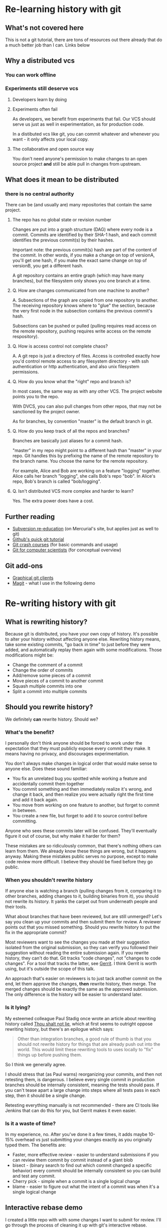 * Re-learning history with git
** What's not covered here
This is not a git tutorial, there are tons of resources out there
already that do a much better job than I can. Links below
** Why a distributed vcs
*** You can work offline
*** Experiments still deserve vcs
**** Developers learn by doing
**** Experiments often fail
As developers, we benefit from experiments that fail. Our VCS should
serve us just as well in experimentation, as for production code.

In a distibuted vcs like git, you can commit whatever and whenever you
want - it only affects your local copy.

**** The collaborative and open source way
You don't need anyone's permission to make changes to an open source
project *and* still be able pull in changes from upstream.

** What does it mean to be distributed
*** there is no central authority
There can be (and usually are) many repositories that contain the same
project.

**** The repo has no global state or revision number
Changes are put into a graph structure (DAG) where every node is a
commit. Commits are identified by their SHA-1 hash, and each commit
identifies the previous commit(s) by their hashes.

Important note: the previous commit(s) hash are part of the content of
the commit. In other words, if you make a change on top of versionA,
you'll get one hash, if you make the exact same change on top of
versionB, you get a different hash.

A git repository contains an entire graph (which may have many
branches), but the filesystem only shows you one branch at a time.

**** Q. How are changes communicated from one machine to another?
A. Subsections of the graph are copied from one repository to
another. The receiving repository knows where to "glue" the section,
because the very first node in the subsection contains the previous
commit's hash.

Subsections can be pushed or pulled (pulling requires read access on
the remote repository, pushing requires write access on the remote
respository).

**** Q. How is access control not complete chaos?
A. A git repo is just a directory of files. Access is controlled
exactly how you'd control remote access to any filesystem directory -
with ssh authentication or http authentication, and also unix
filesystem permissions.
**** Q. How do you know what the "right" repo and branch is?
In most cases, the same way as with any other VCS. The project website
points you to the repo.

With DVCS, you can also pull changes from other repos, that may not be
sanctioned by the project owner.

As for branches, by convention "master" is the default branch in
git.
**** Q. How do you keep track of all the repos and branches?
Branches are basically just aliases for a commit hash.

"master" in my repo might point to a different hash than "master" in
your repo. Git handles this by prefixing the name of the remote
repository to the branch name. You choose the name for the remote
repository.

For example, Alice and Bob are working on a feature "logging"
together. Alice calls her branch "logging", she calls Bob's repo
"bob". In Alice's repo, Bob's branch is called "bob/logging".
**** Q. Isn't distributed VCS more complex and harder to learn?
Yes. The extra power does have a cost.

** Further reading
+ [[http://hginit.com/00.html][Subversion re-education]] (on Mercurial's site, but applies just as
  well to git)
+ [[https://try.github.io/levels/1/challenges/1][Github's quick git tutorial]]
+ [[http://git.or.cz/course/][Git crash courses]] (for basic commands and usage)
+ [[http://eagain.net/articles/git-for-computer-scientists/][Git for computer scientists]] (for conceptual overview)
** Git add-ons
+ [[https://git-scm.com/download/gui/linux][Graphical git clients]]
+ [[https://magit.vc/][Magit]] - what I use in the following demo


* Re-writing history with git
** What is rewriting history?
Because git is distributed, you have your own copy of history. It's
possible to alter your history without affecting anyone
else. Rewriting history means, take some existing commits, "go back in
time" to just before they were added, and automatically replay them
again with some modifications. Those modifications might be:

+ Change the comment of a commit
+ Change the order of commits
+ Add/remove some pieces of a commit
+ Move pieces of a commit to another commit
+ Squash multiple commits into one
+ Split a commit into multiple commits

** Should you rewrite history?
We definitely *can* rewrite history. Should we?

*** What's the benefit?
I personally don't think anyone should be forced to work under the
expectation that they must publicly expose every commit they make. It
means having no privacy, and discourages experimentation.

You don't always make changes in logical order that would make sense
to anyone else. Does these sound familiar:

+ You fix an unrelated bug you spotted while working a feature and
  accidentally commit them together
+ You commit something and then immediately realize it's wrong, and
  change it back, and then realize you were actually right the first
  time and add it back again.
+ You move from working on one feature to another, but forget to
  commit in between.
+ You create a new file, but forget to add it to source control
  before committing.

Anyone who sees these commits later will be confused. They'll
eventually figure it out of course, but why make it harder for them?

These mistakes are so ridiculously common, that there's nothing others
can learn from them. We already know these things are wrong, but it
happens anyway. Making these mistakes public serves no purpose, except
to make code review more difficult. I believe they should be fixed
before they go public.

*** When you shouldn't rewrite history
If anyone else is watching a branch (pulling changes from it,
comparing it to other branches, adding changes to it, building
binaries from it), you should not rewrite its history. It yanks the
carpet out from underneath people and their tools.

What about branches that have been reviewed, but are still unmerged?
Let's say you clean up your commits and then submit them for review. A
reviewer points out that you missed something. Should you rewrite
history to put the fix in the appropriate commit?

Most reviewers want to see the changes you made at their suggestion
isolated from the original submission, so they can verify you followed
their suggestion without reading the entire submission again. If you
rewrite history, they can't do that. Git tracks "code changes", not
"changes to code changes". For a tool that tracks the latter, see
[[https://www.gerritcodereview.com/][Gerrit]]. I think Gerrit is worth using, but it's outside the scope of
this talk.

An approach that's easier on reviewers is to just tack another
commit on the end, let them approve the changes, *then* rewrite
history, then merge. The merged changes should be exactly the same as
the approved submission. The only difference is the history will be
easier to understand later.

*** Is it lying?
My esteemed colleague Paul Stadig once wrote an article about
rewriting history called [[http://paul.stadig.name/2010/12/thou-shalt-not-lie-git-rebase-ammend.html][Thou shalt not lie]], which at first seems to
outright oppose rewriting history, but there's an epilogue which says:

#+BEGIN_QUOTE
Other than integration branches, a good rule of thumb is that you
should not rewrite history for things that are already push out into
the world. This would limit these rewriting tools to uses locally to
"fix" things up before pushing them.
#+END_QUOTE

So I think we generally agree.

I should stress that (as Paul warns) reorganizing your commits, and
then not retesting them, is dangerous. I believe every single commit
in production branches should be internally consistent, meaning the
tests should pass. If you can't tease apart a large change into steps
where all tests pass in each step, then it should be a single change.

Retesting everything manually is not recommended - there are CI tools
like Jenkins that can do this for you, but Gerrit makes it even
easier.

*** Is it a waste of time?
In my experience, no. After you've done it a few times, it adds maybe
10-15% overhead vs just submitting your changes exactly as you
originally typed them. The benefits are:

+ Faster, more effective review - easier to understand submissions if
  you can review them commit by commit instead of a giant blob
+ bisect - (binary search to find out which commit changed a
  specific behavior) every commit should be internally consistent so
  you can build and test any commit.
+ Cherry pick - simple when a commit is a single logical change
+ blame - easier to figure out what the intent of a commit was when
  it's a single logical change

** Interactive rebase demo
I created a little repo with with some changes I want to submit for
review. I'll go through the process of cleaning it up with git's
interactive rebase.


*** Create an empty repo
#+NAME: init
#+BEGIN_SRC emacs-lisp
(setq git-demo/dir (expand-file-name "my-test-project"))
(magit-init git-demo/dir)
#+END_SRC

#+RESULTS: init

*** Make some changes
#+NAME change1
#+BEGIN_SRC emacs-lisp
(setq git-demo/file1 (concat (file-name-directory git-demo/dir) "file1.clj"))
(find-file git-demo/file1)
#+END_SRC

#+RESULTS:
: #<buffer file1.clj>


* Where to find this file
